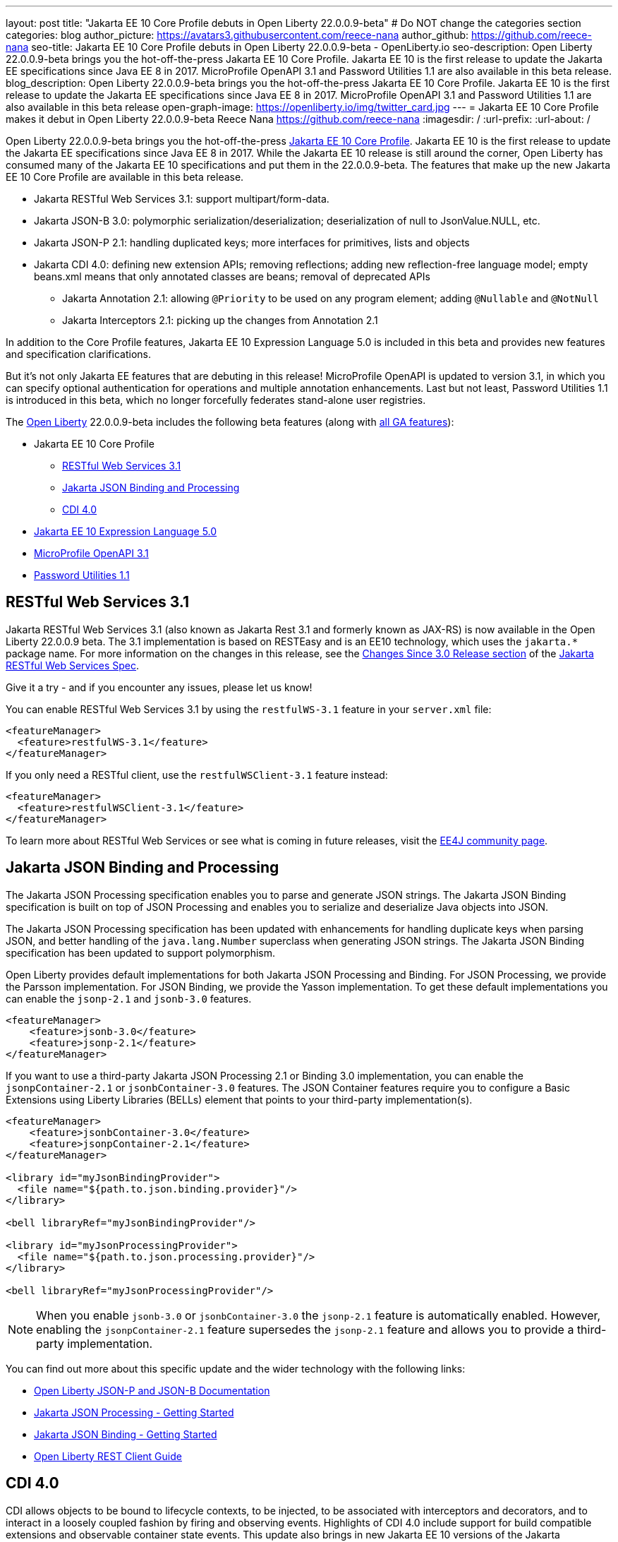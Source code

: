 ---
layout: post
title: "Jakarta EE 10 Core Profile debuts in Open Liberty 22.0.0.9-beta"
# Do NOT change the categories section
categories: blog
author_picture: https://avatars3.githubusercontent.com/reece-nana
author_github: https://github.com/reece-nana
seo-title: Jakarta EE 10 Core Profile debuts in Open Liberty 22.0.0.9-beta - OpenLiberty.io
seo-description: Open Liberty 22.0.0.9-beta brings you the hot-off-the-press Jakarta EE 10 Core Profile. Jakarta EE 10 is the first release to update the Jakarta EE specifications since Java EE 8 in 2017.  MicroProfile OpenAPI 3.1 and Password Utilities 1.1 are also available in this beta release.
blog_description: Open Liberty 22.0.0.9-beta brings you the hot-off-the-press Jakarta EE 10 Core Profile. Jakarta EE 10 is the first release to update the Jakarta EE specifications since Java EE 8 in 2017.  MicroProfile OpenAPI 3.1 and Password Utilities 1.1 are also available in this beta release
open-graph-image: https://openliberty.io/img/twitter_card.jpg
---
= Jakarta EE 10 Core Profile makes it debut in Open Liberty 22.0.0.9-beta
Reece Nana <https://github.com/reece-nana>
:imagesdir: /
:url-prefix:
:url-about: /
//Blank line here is necessary before starting the body of the post.

Open Liberty 22.0.0.9-beta brings you the hot-off-the-press link:https://jakarta.ee/specifications/coreprofile/10/[Jakarta EE 10 Core Profile]. Jakarta EE 10 is the first release to update the Jakarta EE specifications since Java EE 8 in 2017. While the Jakarta EE 10 release is still around the corner, Open Liberty has consumed many of the Jakarta EE 10 specifications and put them in the 22.0.0.9-beta.  The features that make up the new Jakarta EE 10 Core Profile are available in this beta release. 

* Jakarta RESTful Web Services 3.1: support multipart/form-data.
* Jakarta JSON-B 3.0: polymorphic serialization/deserialization; deserialization of null to JsonValue.NULL, etc.
* Jakarta JSON-P 2.1: handling duplicated keys; more interfaces for primitives, lists and objects 
* Jakarta CDI 4.0: defining new extension APIs; removing reflections; adding new reflection-free language model; empty beans.xml means that only annotated classes are beans; removal of deprecated APIs
** Jakarta Annotation 2.1: allowing `@Priority` to be used on any program element; adding `@Nullable` and `@NotNull`
** Jakarta Interceptors 2.1: picking up the changes from Annotation 2.1

In addition to the Core Profile features, Jakarta EE 10 Expression Language 5.0 is included in this beta and provides new features and specification clarifications.   

But it's not only Jakarta EE features that are debuting in this release!  MicroProfile OpenAPI is updated to version 3.1, in which you can specify optional authentication for operations and multiple annotation enhancements.  Last but not least, Password Utilities 1.1 is introduced in this beta, which no longer forcefully federates stand-alone user registries.


The link:{url-about}[Open Liberty] 22.0.0.9-beta includes the following beta features (along with link:{url-prefix}/docs/latest/reference/feature/feature-overview.html[all GA features]):

* Jakarta EE 10 Core Profile
** <<restful, RESTful Web Services 3.1>>
** <<json, Jakarta JSON Binding and Processing>>
** <<cdi, CDI 4.0>>
* <<expression, Jakarta EE 10 Expression Language 5.0>>
* <<microprofile, MicroProfile OpenAPI 3.1>>
* <<password, Password Utilities 1.1>>

[#restful]
== RESTful Web Services 3.1

Jakarta RESTful Web Services 3.1 (also known as Jakarta Rest 3.1 and formerly known as JAX-RS) is now available in the Open Liberty 22.0.0.9 beta. The 3.1 implementation is based on RESTEasy and is  an EE10 technology, which uses the `jakarta.*` package name. For more information on the changes in this release, see the link:https://jakarta.ee/specifications/restful-ws/3.1/jakarta-restful-ws-spec-3.1.html#changes-since-3.0-release[Changes Since 3.0 Release section] of the link:https://jakarta.ee/specifications/restful-ws/3.1/jakarta-restful-ws-spec-3.1.html[Jakarta RESTful Web Services Spec].

Give it a try - and if you encounter any issues, please let us know!

You can enable RESTful Web Services 3.1 by using the `restfulWS-3.1` feature in your `server.xml` file:

[source, xml]
----
<featureManager>
  <feature>restfulWS-3.1</feature>
</featureManager>
----

If you only need a RESTful client,  use the `restfulWSClient-3.1` feature instead:

[source, xml]
----
<featureManager>
  <feature>restfulWSClient-3.1</feature>
</featureManager>
----

To learn more about RESTful Web Services or see what is coming in future releases, visit the link:https://projects.eclipse.org/projects/ee4j.rest[EE4J community page].


[#json]
== Jakarta JSON Binding and Processing
The Jakarta JSON Processing specification enables you to parse and generate JSON strings. The Jakarta JSON Binding specification is built on top of JSON Processing and enables you to serialize and deserialize Java objects into JSON.

The Jakarta JSON Processing specification has been updated with enhancements for handling duplicate keys when parsing JSON, and better handling of the `java.lang.Number` superclass when generating JSON strings. The Jakarta JSON Binding specification has been updated to support polymorphism. 

Open Liberty provides default implementations for both Jakarta JSON Processing and Binding. For JSON Processing, we provide the Parsson implementation. For JSON Binding, we provide the Yasson implementation.
To get these default implementations you can enable the `jsonp-2.1` and `jsonb-3.0` features.

[source, xml]
----
<featureManager>
    <feature>jsonb-3.0</feature>
    <feature>jsonp-2.1</feature>
</featureManager>
----

If you want to use a third-party Jakarta JSON Processing 2.1 or Binding 3.0 implementation, you can enable the `jsonpContainer-2.1` or `jsonbContainer-3.0` features. The JSON Container features require you to configure a Basic Extensions using Liberty Libraries (BELLs) element that points to your third-party implementation(s).

[source, xml]
----
<featureManager>
    <feature>jsonbContainer-3.0</feature>
    <feature>jsonpContainer-2.1</feature>
</featureManager>

<library id="myJsonBindingProvider">
  <file name="${path.to.json.binding.provider}"/>
</library>

<bell libraryRef="myJsonBindingProvider"/>

<library id="myJsonProcessingProvider">
  <file name="${path.to.json.processing.provider}"/>
</library>

<bell libraryRef="myJsonProcessingProvider"/>
----

NOTE: When you enable `jsonb-3.0` or `jsonbContainer-3.0` the `jsonp-2.1` feature is automatically enabled. However, enabling the `jsonpContainer-2.1` feature supersedes the `jsonp-2.1` feature and allows you to provide a third-party implementation.

You can find out more about this specific update and the wider technology with the following links:

* link:{url-prefix}/docs/latest/json-p-b.html[Open Liberty JSON-P and JSON-B Documentation]
* link:https://javaee.github.io/jsonp/getting-started.html[Jakarta JSON Processing - Getting Started]
* link:https://javaee.github.io/jsonb-spec/getting-started.html[Jakarta JSON Binding - Getting Started]
* link:{url-prefix}/guides/rest-client-java.html[Open Liberty REST Client Guide]


[#cdi]
== CDI 4.0
CDI allows objects to be bound to lifecycle contexts, to be injected, to be associated with interceptors and decorators, and to interact in a loosely coupled fashion by firing and observing events.
Highlights of CDI 4.0 include support for build compatible extensions and observable container state events. This update also brings in new Jakarta EE 10 versions of the Jakarta Annotations and Jakarta Interceptors APIs.

=== Build compatible extensions

Previous versions of CDI allowed users to provide Portable Extensions to customise the CDI application initialization lifecycle. These Build Compatible Extensions make implementing extensions amenable to build-time processing. To implement a Build Compatible Extension, provide an implementation of the `BuildCompatibleExtension` interface, declared via `META-INF/services`. The implementation can provide methods annotated with one of the extension annotations, each of which corresponds to the extension execution phases;

- `@Discovery`
- `@Enhancement`
- `@Registration`
- `@Synthesis`
- `@Validation`

For example, as part of the `Enhancement` phase, this implementation adds an additional `MyQualifier` annotation to the `MyService` type:
[source, java]
----
public class MyExtension implements BuildCompatibleExtension {
    @Enhancement(type=MyService.class)
    public void addMyQualifier(ClassConfig clazz) {
        clazz.addAnnotation(MyQualifier.class)
    }
}
----

=== Startup and Shutdown events

Two new observable container state events are now available: Startup and Shutdown. Applications can listen for these events to be notified when the CDI container is starting up and being shut down.

[source, java]
----
@ApplicationScoped
public class MyObserver {
    public void observeStartup(@Observes Startup startupEvent) { {
        System.out.println("CDI Container is starting");
    }

    public void observeShutdown(@Observes Shutdown shutdownEvent) { {
        System.out.println("CDI Container is stopping");
    }
}
----

You can control the order of multiple observer methods by using the `@Priority` annotation.

=== Empty beans.xml files

In previous versions of CDI, an empty `beans.xml` file indicated that an archive should be treated as an explicit bean archive (the equivalent of `bean-discovery-mode="all"`). In CDI 4.0, an empty `beans.xml` now causes an archive to be treated as an implicit bean archive (the equivalent of `bean-discovery-mode="annotated"`). If necessary, you can set a configuration option to enable compatibility with previous versions.

=== Unversioned beans.xml files

In previous versions of CDI, a non-empty `beans.xml` file that did not include a `version` attribute defaulted to `bean-discovery-mode="all"`. In CDI 4.0, it defaults to `bean-discovery-mode="annotated"`. However, you should properly version all `beans.xml` files, as shown in the following configuration example:

[source, xml]
----
<?xml version="1.0" encoding="UTF-8"?>
<beans xmlns:xsi="http://www.w3.org/2001/XMLSchema-instance"
    xmlns="https://jakarta.ee/xml/ns/jakartaee"
    xsi:schemaLocation="https://jakarta.ee/xml/ns/jakartaee https://jakarta.ee/xml/ns/jakartaee/beans_4_0.xsd"
    version="4.0"
    bean-discovery-mode="annotated">
</beans>
----

=== Programatic lookup of beans and instances

A new Handle API is now available to make programatic inspection of Bean metadata easier. This avoids the need to create instances before they are actually required. You can obtain a `Handle` using the Instance API:

[source, java]
----
public interface Handle<T> extends AutoCloseable {
        T get();
        Bean<T> getBean();
        void destroy();
        void close();
}
----

=== Removed APIs

The following previously deprecated CDI APIs have been removed:  

* `@New` qualifier - replaced by `@Dependent` beans.
* `Bean#isNullable()` - has not been used by the implementation since CDI 1.1.
* `BeanManager#fireEvent()` - Use `BeanManager.getEvent()` instead.
* `BeanManager#createInjectionTarget(AnnotatedType)` - replaced by `BeanManager#getInjectionTargetFactory(AnnotatedType)`
* `BeforeBeanDiscovery#addAnnotatedType(AnnotatedType)` - replaced by `BeforeBeanDiscovery#addAnnotatedType(AnnotatedType, String)`

=== Configuration

The Liberty `<cdi12>` `server.xml` configuration element has been superseded by a new `<cdi>` element, which applies to CDI versions 1.2 and later. For example:

[source, xml]
----
<cdi enableImplicitBeanArchives="false" emptyBeansXmlCDI3Compatibility="true"/>
----

* The `enableImplicitBeanArchives` attribute is the same as it was in previous versions.
  - If set to `true`, which is the default, then archives that do not contain a `beans.xml` file are treated as Implicit Bean Archives and scanned for classes that have Bean Defining Annotations.
  - If set to `false`, then archives that do not contain a `beans.xml` file are not scanned for annotated classes.

* The `emptyBeansXmlCDI3Compatibility` attribute applies only to CDI 4.0.
  - If set to `true`, then an archive that contains an empty `beans.xml` file is treated as an explicit bean archive, as it was in CDI 3.0 and earlier.
  - If set to `false`, which is the default, then an archive that contains an empty `beans.xml` file is treated as an implicit bean archive. This is equivalent to setting `bean-discovery-mode="annotated"`..

To use the CDI 4.0 feature, add `cdi-4.0` to your `server.xml`:

[source, xml]
----
<featureManager>
  <feature>cdi-4.0</feature>
</featureManager>
----

[#expression]
== Jakarta EE 10 Expression Language 5.0

Jakarta EE 10 Expression Language 5.0 includes a number of new features, deprecations, and specification clarifications.  One of the new features is the addition of the link:https://jakarta.ee/specifications/expression-language/5.0/apidocs/jakarta.el/jakarta/el/methodreference[MethodReference] which "Provides information about the method to which a method expression resolves." This new class allows developers to access any annotations present on a particular method using the `getAnnotations()` method.

To enable Expression Language 5.0, add the `expressionLanguage-5.0` feature to the list of features in your server.xml file:
[source,xml]
----
<featureManager>
  <feature>expressionLanguage-5.0</feature>
</featureManager>
----

More information about Expression Language 5.0 can be found in: 

* link:https://jakarta.ee/specifications/expression-language/5.0/jakarta-expression-language-spec-5.0.html#changes-between-5-0-and-4-0[Changes between the Expression Language 4.0 and Expression Language 5.0]

* link:https://jakarta.ee/specifications/expression-language/5.0/[Expression Language 5.0 specification]

* link:{url-prefix}/docs/latest/reference/feature/expressionLanguage.html[Open Liberty Expression Language feature documentation]

[#microprofile]
== MicroProfile OpenAPI 3.1 

OpenAPI is a standardised way of documenting REST APIs in a JSON or YAML format. It helps you generate and serve OpenAPI documentation for your REST applications that are built by using JAX-RS or Jakarta restfulWS. This can be useful for developers to test out the API during development, or for people using the API in production.

To use MicroProfile OpenAPI 3.1, add the `mpOpenAPI-3.1` feature to your server.xml:
[source,xml]
----
<featureManager>
    <feature>mpOpenAPI-3.1</feature>
</featureManager>
----

Next, deploy your rest application and then visit the `/openapi` endpoint to view the OpenAPI documentation, or visit `/openapi/ui` for a user interface where you can browse through it. You can enhance the documentation by using annotations to add things like textual descriptions to each method. The annotations are available as a maven dependency:

[source, xml]
----
<dependency>
    <groupId>org.eclipse.microprofile.openapi</groupId>
    <artifactId>microprofile-openapi-api</artifactId>
    <version>3.1-RC2</version>
</dependency>
----

Version 3.1 is a minor release that includes the following updates:

* Some Jakarta Bean Validation annotations will now be read and their restrictions will be added to object schemas.
* Most annotations now include an `extension` attribute.
* `@SecurityRequirementsSet` can now be used to document operations where authentication is optional or where more than one authentication mechanism is required.

For more information about MicroProfile OpenAPI, see the following links:

* link:{url-prefix}/guides/microprofile-openapi.html[Open Liberty MicroProfile OpenAPI guide]
* link:{url-prefix}/docs/latest/documentation-openapi.html[Open Liberty OpenAPI documentation]
* link:https://download.eclipse.org/microprofile/microprofile-open-api-3.1-RC2/apidocs/[MicroProfile OpenAPI 3.1 Javadoc]
* link:https://download.eclipse.org/microprofile/microprofile-open-api-3.1-RC2/microprofile-openapi-spec-3.1-RC2.html[MicroProfile OpenAPI 3.1 specification]

[#password]
== Password Utilities 1.1 

The new `passwordUtilities-1.1` feature no longer starts the `federatedRegistry-1.0` feature or the Jakarta Connectors feature. 
Stand-alone user registries are no longer forcefully federated, which sometimes results in slightly different behavior. The password utilities APIs can now be used in core edition.

To enable Password Utilities 1.1, add the `passwordUtilities-1.1` feature to the list of features in your server.xml file:

[source, xml]
----
<featureManager>
    <feature>passwordUtilities-1.1</feature>
</featureManager>
----

For more information about the Password Utilities, check out the link:{url-prefix}/docs/latest/reference/feature/passwordUtilities.html[feature documentation].

[#run]
=== Try it now 

To try out these features, just update your build tools to pull the Open Liberty All Beta Features package instead of the main release. The beta works with Java SE 18, Java SE 17, Java SE 11, and Java SE 8, however, the Jakarta EE 10 features are only compatible with Java SE 11 and above.

If you're using link:{url-prefix}/guides/maven-intro.html[Maven], here are the coordinates:

[source,xml]
----
<dependency>
  <groupId>io.openliberty.beta</groupId>
  <artifactId>openliberty-runtime</artifactId>
  <version>22.0.0.9-beta</version>
  <type>pom</type>
</dependency>
----

Or for link:{url-prefix}/guides/gradle-intro.html[Gradle]:

[source,gradle]
----
dependencies {
    libertyRuntime group: 'io.openliberty.beta', name: 'openliberty-runtime', version: '[22.0.0.9-beta ,)'
}
----

Or take a look at our link:{url-prefix}/downloads/#runtime_betas[Downloads page].

[#feedback]
== We welcome your feedback 

Let us know what you think on link:https://groups.io/g/openliberty[our mailing list]. If you hit a problem, link:https://stackoverflow.com/questions/tagged/open-liberty[post a question on StackOverflow]. If you hit a bug, link:https://github.com/OpenLiberty/open-liberty/issues[please raise an issue].


